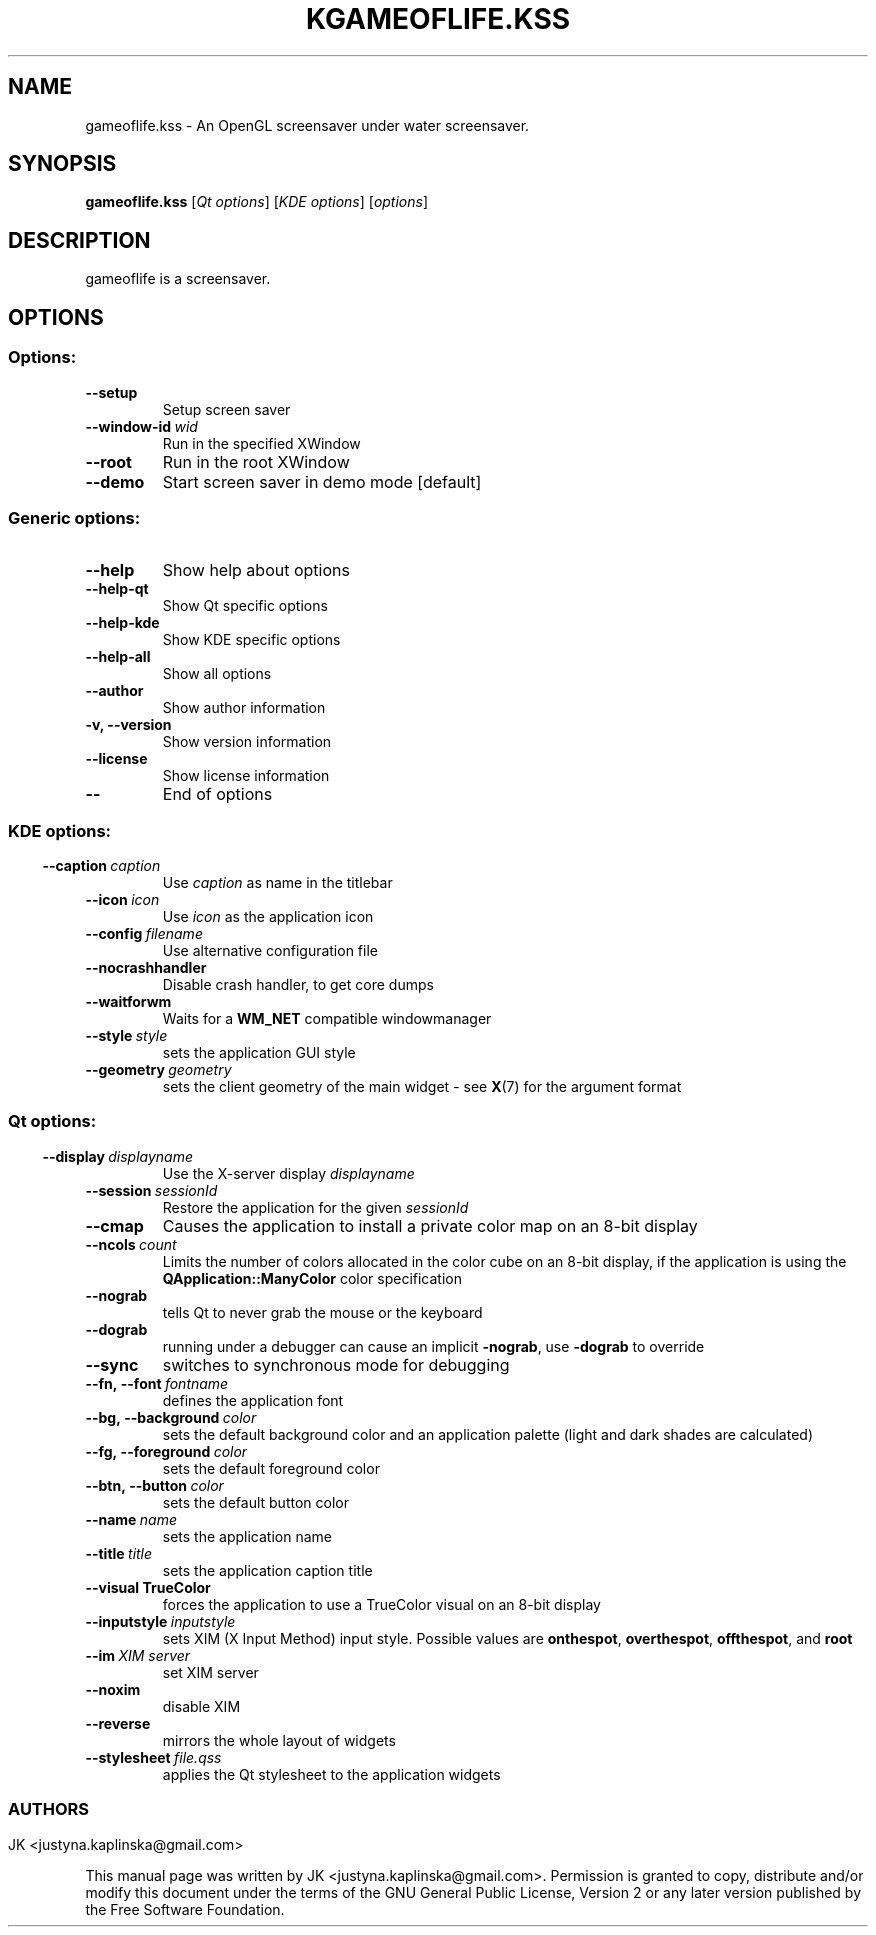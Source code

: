 .TH KGAMEOFLIFE.KSS 1 "2014" "GameOfLife"
.SH NAME
gameoflife.kss
\- An OpenGL screensaver under water screensaver.
.SH SYNOPSIS
.B gameoflife.kss
[\fIQt\ options\fP] [\fIKDE\ options\fP] [\fIoptions\fP]
.SH DESCRIPTION
gameoflife is a screensaver.
.SH OPTIONS
.SS Options:
.TP
.B  \-\-setup
Setup screen saver
.TP
.BI  \-\-window\-id \ wid
Run in the specified XWindow
.TP
.B  \-\-root
Run in the root XWindow
.TP
.B  \-\-demo
Start screen saver in demo mode [default]
.SS Generic options:
.TP
.B  \-\-help
Show help about options
.TP
.B  \-\-help\-qt
Show Qt specific options
.TP
.B  \-\-help\-kde
Show KDE specific options
.TP
.B  \-\-help\-all
Show all options
.TP
.B  \-\-author
Show author information
.TP
.B \-v,  \-\-version
Show version information
.TP
.B  \-\-license
Show license information
.TP
.B  \-\-
End of options
.SS
.SS KDE options:
.TP
.BI  \-\-caption \ caption
Use
.IR caption
as name in the titlebar
.TP
.BI  \-\-icon \ icon
Use
.IR icon
as the application icon
.TP
.BI  \-\-config \ filename
Use alternative configuration file
.TP
.B  \-\-nocrashhandler
Disable crash handler, to get core dumps
.TP
.B  \-\-waitforwm
Waits for a
.B WM_NET
compatible windowmanager
.TP
.BI  \-\-style \ style
sets the application GUI style
.TP
.BI  \-\-geometry \ geometry
sets the client geometry of the main widget - see
.BR X (7)
for the argument format
.SS
.SS Qt options:
.TP
.BI  \-\-display \ displayname
Use the X-server display
.IR displayname
.TP
.BI  \-\-session \ sessionId
Restore the application for the given
.IR sessionId
.TP
.B  \-\-cmap
Causes the application to install a private color
map on an 8-bit display
.TP
.BI  \-\-ncols \ count
Limits the number of colors allocated in the color
cube on an 8-bit display, if the application is
using the
.B QApplication::ManyColor
color specification
.TP
.B  \-\-nograb
tells Qt to never grab the mouse or the keyboard
.TP
.B  \-\-dograb
running under a debugger can cause an implicit
.BR -nograb ,
.RB use \ -dograb
to override
.TP
.B  \-\-sync
switches to synchronous mode for debugging
.TP
.BI \-\-fn,\ \-\-font \ fontname
defines the application font
.TP
.BI \-\-bg,\ \-\-background \ color
sets the default background color and an
application palette (light and dark shades are
calculated)
.TP
.BI \-\-fg,\ \-\-foreground \ color
sets the default foreground
.RI color
.TP
.BI \-\-btn,\ \-\-button \ color
sets the default button
.RI color
.TP
.BI  \-\-name \ name
sets the application
.RI name
.TP
.BI  \-\-title \ title
sets the application caption
.RI title
.TP
.B  \-\-visual TrueColor
forces the application to use a TrueColor visual on
an 8-bit display
.TP
.BI  \-\-inputstyle \ inputstyle
sets XIM (X Input Method) input style. Possible
values are
.BR onthespot ,
.BR overthespot ,
.BR offthespot ,
.RB and \ root
.TP
.BI  \-\-im \ XIM\ server
set XIM server
.TP
.B  \-\-noxim
disable XIM
.TP
.B  \-\-reverse
mirrors the whole layout of widgets
.TP
.BI  \-\-stylesheet \ file.qss
applies the Qt stylesheet to the application widgets
.SS

.SH AUTHORS
JK <justyna.kaplinska@gmail.com>


.PP
This manual page was written by JK <justyna.kaplinska@gmail.com>.
Permission is granted to copy, distribute and/or modify this document under
the terms of the GNU General Public License, Version 2 or any later version
published by the Free Software Foundation.
